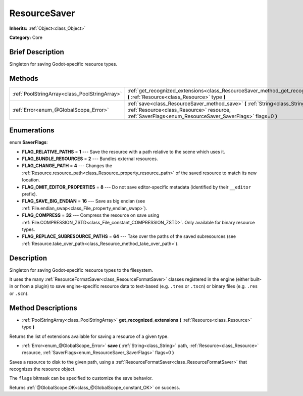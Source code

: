 .. Generated automatically by doc/tools/makerst.py in Godot's source tree.
.. DO NOT EDIT THIS FILE, but the ResourceSaver.xml source instead.
.. The source is found in doc/classes or modules/<name>/doc_classes.

.. _class_ResourceSaver:

ResourceSaver
=============

**Inherits:** :ref:`Object<class_Object>`

**Category:** Core

Brief Description
-----------------

Singleton for saving Godot-specific resource types.

Methods
-------

+-----------------------------------------------+-----------------------------------------------------------------------------------------------------------------------------------------------------------------------------------------------+
| :ref:`PoolStringArray<class_PoolStringArray>` | :ref:`get_recognized_extensions<class_ResourceSaver_method_get_recognized_extensions>` **(** :ref:`Resource<class_Resource>` type **)**                                                       |
+-----------------------------------------------+-----------------------------------------------------------------------------------------------------------------------------------------------------------------------------------------------+
| :ref:`Error<enum_@GlobalScope_Error>`         | :ref:`save<class_ResourceSaver_method_save>` **(** :ref:`String<class_String>` path, :ref:`Resource<class_Resource>` resource, :ref:`SaverFlags<enum_ResourceSaver_SaverFlags>` flags=0 **)** |
+-----------------------------------------------+-----------------------------------------------------------------------------------------------------------------------------------------------------------------------------------------------+

Enumerations
------------

.. _enum_ResourceSaver_SaverFlags:

.. _class_ResourceSaver_constant_FLAG_RELATIVE_PATHS:

.. _class_ResourceSaver_constant_FLAG_BUNDLE_RESOURCES:

.. _class_ResourceSaver_constant_FLAG_CHANGE_PATH:

.. _class_ResourceSaver_constant_FLAG_OMIT_EDITOR_PROPERTIES:

.. _class_ResourceSaver_constant_FLAG_SAVE_BIG_ENDIAN:

.. _class_ResourceSaver_constant_FLAG_COMPRESS:

.. _class_ResourceSaver_constant_FLAG_REPLACE_SUBRESOURCE_PATHS:

enum **SaverFlags**:

- **FLAG_RELATIVE_PATHS** = **1** --- Save the resource with a path relative to the scene which uses it.

- **FLAG_BUNDLE_RESOURCES** = **2** --- Bundles external resources.

- **FLAG_CHANGE_PATH** = **4** --- Changes the :ref:`Resource.resource_path<class_Resource_property_resource_path>` of the saved resource to match its new location.

- **FLAG_OMIT_EDITOR_PROPERTIES** = **8** --- Do not save editor-specific metadata (identified by their ``__editor`` prefix).

- **FLAG_SAVE_BIG_ENDIAN** = **16** --- Save as big endian (see :ref:`File.endian_swap<class_File_property_endian_swap>`).

- **FLAG_COMPRESS** = **32** --- Compress the resource on save using :ref:`File.COMPRESSION_ZSTD<class_File_constant_COMPRESSION_ZSTD>`. Only available for binary resource types.

- **FLAG_REPLACE_SUBRESOURCE_PATHS** = **64** --- Take over the paths of the saved subresources (see :ref:`Resource.take_over_path<class_Resource_method_take_over_path>`).

Description
-----------

Singleton for saving Godot-specific resource types to the filesystem.

It uses the many :ref:`ResourceFormatSaver<class_ResourceFormatSaver>` classes registered in the engine (either built-in or from a plugin) to save engine-specific resource data to text-based (e.g. ``.tres`` or ``.tscn``) or binary files (e.g. ``.res`` or ``.scn``).

Method Descriptions
-------------------

.. _class_ResourceSaver_method_get_recognized_extensions:

- :ref:`PoolStringArray<class_PoolStringArray>` **get_recognized_extensions** **(** :ref:`Resource<class_Resource>` type **)**

Returns the list of extensions available for saving a resource of a given type.

.. _class_ResourceSaver_method_save:

- :ref:`Error<enum_@GlobalScope_Error>` **save** **(** :ref:`String<class_String>` path, :ref:`Resource<class_Resource>` resource, :ref:`SaverFlags<enum_ResourceSaver_SaverFlags>` flags=0 **)**

Saves a resource to disk to the given path, using a :ref:`ResourceFormatSaver<class_ResourceFormatSaver>` that recognizes the resource object.

The ``flags`` bitmask can be specified to customize the save behavior.

Returns :ref:`@GlobalScope.OK<class_@GlobalScope_constant_OK>` on success.

